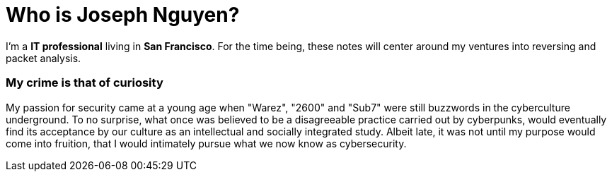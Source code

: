= Who is Joseph Nguyen?
:hp-tags: personal, bio

I'm a *IT professional* living in *San Francisco*. For the time being, these notes will center around my ventures into reversing and packet analysis.

### My crime is that of curiosity

My passion for security came at a young age when "Warez", "2600" and "Sub7" were still buzzwords in the cyberculture underground. To no surprise, what once was believed to be a disagreeable practice carried out by cyberpunks, would eventually find its acceptance by our culture as an intellectual and socially integrated study. Albeit late, it was not until my purpose would come into fruition, that I would intimately pursue what we now know as cybersecurity.